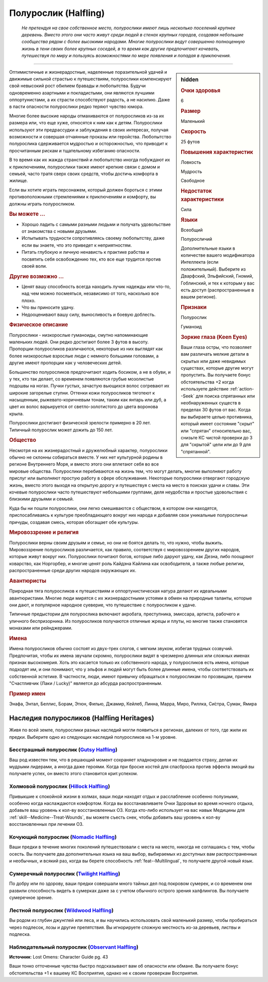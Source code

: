 .. rst-class:: ancestry
.. _ch2--ancestry--halfling:

Полурослик (Halfling)
=============================================================================================================

.. epigraph::
	
	*Не претендуя на свое собственное место, полурослики имеют лишь несколько поселений крупнее деревень.
	Вместо этого они часто живут среди людей в стенах крупных городов, создавая небольшие сообщества рядом с более высокими народами.
	Многие полурослики ведут совершенно полноценную жизнь в тени своих более крупных соседей, в то время как другие предпочитают кочевать, путешествуя по миру и пользуясь возможностями по мере появления и попадая в приключения.*

-----------------------------------------------------------------------------

.. rst-class:: sidebar-char-ancestry-class

.. sidebar:: hidden

	.. rubric:: Очки здоровья

	6


	.. rubric:: Размер

	Маленький


	.. rubric:: Скорость

	25 футов


	.. rubric:: Повышения характеристик

	Ловкость

	Мудрость

	Свободное

	.. rubric:: Недостаток характеристики

	Сила


	.. rubric:: Языки

	Всеобщий

	Полуросличий

	Дополнительные языки в количестве вашего модификатора Интеллекта (если положительный).
	Выберите из Дварфский, Эльфийский, Гномий, Гоблинский, и тех к которым у вас есть доступ (распространенные в вашем регионе).


	.. rubric:: Признаки

	Полурослик

	Гуманоид


	.. rubric:: Зоркие глаза (Keen Eyes)

	Ваши глаза остры, что позволяет вам различать мелкие детали в скрытых или даже невидимых существах, которые другие могут пропустить.
	Вы получаете бонус обстоятельства +2 когда используете действие :ref:`action--Seek` для поиска спрятанных или необнаруженных существ в пределах 30 футов от вас.
	Когда вы выбираете целью противника, который имеет состояние "скрыт" или "спрятан" относительно вас, снизьте КС чистой проверки до 3 для "скрытой" цели или до 9 для "спрятанной".



Оптимистичные и жизнерадостные, наделенные поразительной удачей и движимые сильной страстью к путешествиям, полурослики компенсируют свой невысокий рост обилием бравады и любопытства.
Будучи одновременно азартными и покладистыми, они являются лучшими оппортунистами, а их страсти способствуют радость, а не насилию.
Даже в пасти опасности полурослики редко теряют чувство юмора.

Многие более высокие народы отмахиваются от полуросликов из-за их размера или, что еще хуже, относятся к ним как к детям.
Полурослики используют эти предрассудки и заблуждения в своих интересах, получая возможности и совершая отчаянные проказы или геройства.
Любопытство полурослика сдерживается мудростью и осторожностью, что приводит к просчитанным рискам и тщательному избеганию опасности.

В то время как их жажда странствий и любопытство иногда побуждают их к приключениям, полурослики также имеют крепкие связи с домом и семьей, часто тратя сверх своих средств, чтобы достичь комфорта в жилище.

Если вы хотите играть персонажем, который должен бороться с этими противоположными стремлениями к приключениям и комфорту, вы должны играть полуросликом.


.. rst-class:: h3
.. rubric:: Вы можете ...

* Хорошо ладить с самыми разными людьми и получать удовольствие от знакомства с новыми друзьями.
* Испытывать трудности сопротивляясь своему любопытству, даже если вы знаете, что это приведет к неприятностям.
* Питать глубокую и личную ненависть к практике рабства и посвятить себя освобождению тех, кто все еще трудится против своей воли.


.. rst-class:: h3
.. rubric:: Другие возможно ...

* Ценят вашу способность всегда находить лучик надежды или что-то, над чем можно посмеяться, независимо от того, насколько все плохо.
* Что вы приносите удачу.
* Недооценивают вашу силу, выносливость и боевую доблесть.



.. rst-class:: h3
.. rubric:: Физическое описание

Полурослики - низкорослые гуманоиды, смутно напоминающие маленьких людей.
Они редко достигают более 3 футов в высоту.
Пропорции полуросликов различаются, некоторые из них выглядят как более низкорослые взрослые люди с немного большими головами, а другие имеют пропорции как у человеческих детей.

Большинство полуросликов предпочитают ходить босиком, а не в обуви, и у тех, кто так делает, со временем появляются грубые мозолистые подошвы на ногах.
Пучки густых, зачастую вьющихся волос согревают их широкие загорелые ступни.
Оттенки кожи полуросликов тяготеют к насыщенным, рыжевато-коричневым тонам, таким как янтарь или дуб, а цвет их волос варьируется от светло-золотистого до цвета воронова крыла.

Полурослики достигают физической зрелости примерно в 20 лет.
Типичный полурослик может дожить до 150 лет.



.. rst-class:: h3
.. rubric:: Общество

Несмотря на их жизнерадостный и дружелюбный характер, полурослики обычно не склонны собираться вместе.
У них нет культурной родины в регионе Внутреннего Моря, и вместо этого они вплетают себя во все мировые общества.
Полурослики перебиваются на жизнь тем, что могут делать, многие выполняют работу прислуг или выполняют простую работу в сфере обслуживания.
Некоторые полурослики отвергают городскую жизнь, вместо этого выходя на открытую дорогу и путешествуя с места на место в поисках удачи и славы.
Эти кочевые полурослики часто путешествуют небольшими группами, деля неудобства и простые удовольствия с близкими друзьями и семьей.

Куда бы ни пошли полурослики, они легко смешиваются с обществом, в котором они находятся, приспосабливаясь к культуре преобладающего вокруг них народа и добавляя свои уникальные полуросличьи причуды, создавая смесь, которая обогащает обе культуры.



.. rst-class:: h3
.. rubric:: Мировоззрение и религия

Полурослики верны своим друзьям и семье, но они не боятся делать то, что нужно, чтобы выжить.
Мировоззрение полуросликов различается, как правило, соответствуя с мировоззрением других народов, которые живут вокруг них.
Полурослики почитают богов, которые либо даруют удачу, как Дезна, либо поощряют коварство, как Норгорбер, и многие ценят роль Кайдэна Кайлина как освободителя, а также любые религии, распространенные среди других народов окружающих их.



.. rst-class:: h3
.. rubric:: Авантюристы

Природная тяга полуросликов к путешествиям и оппортунистическая натура делают их идеальными авантюристами.
Многие люди мирятся с их жизнерадостными устоями в обмен на природные таланты, которые они дают, и популярное народное суеверие, что путешествие с полуросликом к удаче.

Типичные предыстории для полурослика включают акробата, преступника, эмиссара, артиста, рабочего и уличного беспризорника.
Из полуросликов получаются отличные жрецы и плуты, но многие также становятся монахами или рейнджерами.



.. rst-class:: h3
.. rubric:: Имена

Имена полуросликов обычно состоят из двух-трех слогов, с мягким звуком, избегая трудных созвучий.
Предпочитая, чтобы их имена звучали скромно, полурослики видят в чрезмерно длинных или сложных именах признак высокомерия.
Хоть это касается только их собственного народа, у полуросликов есть имена, которые подходят им, и они понимают, что у эльфов и людей могут быть более длинные имена, чтобы соответствовать их собственной эстетике.
В частности, люди, имеют привычку обращаться к полуросликам по прозвищам, причем "Счастливчик (Лаки / Lucky)" является до абсурда распространенным.

.. rst-class:: h4
.. rubric:: Пример имен

Энафа, Энтал, Беллис, Борам, Этюн, Филью, Джамир, Кейлеб, Линна, Марра, Миро, Риллка, Си́стра, Сумак, Ямира




Наследия полуросликов (Halfling Heritages)
-----------------------------------------------------------------------------------------------------------

Живя по всей земле, полурослики разных наследий могли появиться в регионах, далеких от того, где жили их предки.
Выберите одно из следующих наследий полуросликов на 1-м уровне.

.. _ancestry-heritage--Halfling--Gutsy:

Бесстрашный полурослик (`Gutsy Halfling <https://2e.aonprd.com/Heritages.aspx?ID=21>`_)
~~~~~~~~~~~~~~~~~~~~~~~~~~~~~~~~~~~~~~~~~~~~~~~~~~~~~~~~~~~~~~~~~~~~~~~~~~~~~~~~~~~~~~~~~~~~~~

Ваш род известен тем, что в решающий момент сохраняет хладнокровие и не поддается страху, делая их мудрыми лидерами, а иногда даже героями.
Когда при броске костей для спасброска против эффекта эмоций вы получаете успех, он вместо этого становится крит.успехом.


.. _ancestry-heritage--Halfling--Hillock:

Холмовой полурослик (`Hillock Halfling <https://2e.aonprd.com/Heritages.aspx?ID=22>`_)
~~~~~~~~~~~~~~~~~~~~~~~~~~~~~~~~~~~~~~~~~~~~~~~~~~~~~~~~~~~~~~~~~~~~~~~~~~~~~~~~~~~~~~~~~~~~~~

Привыкшие к спокойной жизни в холмах, ваши люди находят отдых и расслабление особенно полузными, особенно когда наслаждаются комфортом.
Когда вы восстанавливаете Очки Здоровья во время ночного отдыха, добавьте ваш уровень к кол-ву восстановленных ОЗ.
Когда кто-либо использует на вас навык Медицины для :ref:`skill--Medicine--Treat-Wounds`, вы можете съесть снек, чтобы добавить ваш уровень к кол-ву восстановленных при лечении ОЗ.


.. _ancestry-heritage--Halfling--Nomadic:

Кочующий полурослик (`Nomadic Halfling <https://2e.aonprd.com/Heritages.aspx?ID=23>`_)
~~~~~~~~~~~~~~~~~~~~~~~~~~~~~~~~~~~~~~~~~~~~~~~~~~~~~~~~~~~~~~~~~~~~~~~~~~~~~~~~~~~~~~~~~~~~~~

Ваши предки в течение многих поколений путешествовали с места на место, никогда не соглашаясь с тем, чтобы осесть.
Вы получаете два дополнительных языка на ваш выбор, выбираемых из доступных вам распространенных и необычных, и всякий раз, когда вы берете способность :ref:`feat--Multilingual`, то получаете другой новый язык.


.. _ancestry-heritage--Halfling--Twilight:

Сумеречный полурослик (`Twilight Halfling <https://2e.aonprd.com/Heritages.aspx?ID=24>`_)
~~~~~~~~~~~~~~~~~~~~~~~~~~~~~~~~~~~~~~~~~~~~~~~~~~~~~~~~~~~~~~~~~~~~~~~~~~~~~~~~~~~~~~~~~~~~~~

По добру или по здорову, ваши предки совершали много тайных дел под покровом сумерек, и со временем они развили способность видеть в сумерках даже за с учетом обычного острого зрения халфлингов.
Вы получаете сумеречное зрение.


.. _ancestry-heritage--Halfling--Wildwood:

Лестной полурослик (`Wildwood Halfling <https://2e.aonprd.com/Heritages.aspx?ID=25>`_)
~~~~~~~~~~~~~~~~~~~~~~~~~~~~~~~~~~~~~~~~~~~~~~~~~~~~~~~~~~~~~~~~~~~~~~~~~~~~~~~~~~~~~~~~~~~~~~

Вы родом из глубин джунглей или леса, и вы научились использовать свой маленький размер, чтобы пробираться через подлесок, лозы и другие препятствия.
Вы игнорируете сложную местность из-за деревьев, листвы и подлеска.


.. _ancestry-heritage--Halfling--Observant:

Наблюдательный полурослик (`Observant Halfling <https://2e.aonprd.com/Heritages.aspx?ID=39>`_)
~~~~~~~~~~~~~~~~~~~~~~~~~~~~~~~~~~~~~~~~~~~~~~~~~~~~~~~~~~~~~~~~~~~~~~~~~~~~~~~~~~~~~~~~~~~~~~~

**Источник**: Lost Omens: Character Guide pg. 43

Ваши тонко отточенные чувства быстро подсказывают вам об опасности или обмане.
Вы получаете бонус обстоятельства +1 к вашему КС Восприятия, однако не к своим проверкам Восприятия.
